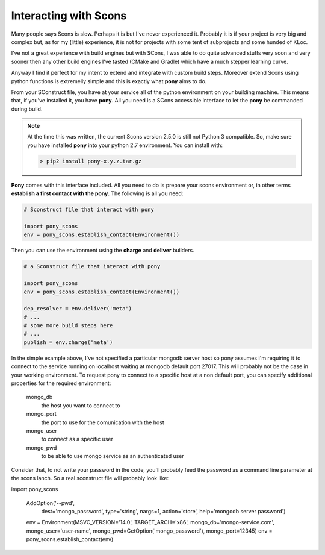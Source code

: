 ======================
Interacting with Scons
======================

Many people says Scons is slow. Perhaps it is but I've never experienced it. Probably it is if your project is very big and complex but, as for my (little) experience, it is not for projects with some tent of subprojects and some hunded of KLoc. 

I've not a great experience with build engines but with SCons, I was able to do quite advanced stuffs very soon and very sooner then any other build engines I've tasted (CMake and Gradle) which have a much stepper learning curve.

Anyway I find it perfect for my intent to extend and integrate with custom build steps. Moreover extend Scons using python functions is extremelly simple and this is exactly what **pony** aims to do.

From your SConstruct file, you have at your service all of the python environment on your building machine. This means that, if you've installed it, you have **pony**. All you need is a SCons accessible interface to let the **pony** be commanded during build.

.. note::
    At the time this was written, the current Scons version 2.5.0 is still not Python 3 compatible. So, make sure you have installed **pony** into your python 2.7 environment. You can install with:

    .. code-block:: bash

        > pip2 install pony-x.y.z.tar.gz

**Pony** comes with this interface included. All you need to do is prepare your scons environment or, in other terms **establish a first contact with the pony**. The following is all you need:

.. code-block:: python

    # Sconstruct file that interact with pony
    
    import pony_scons
    env = pony_scons.establish_contact(Environment())

Then you can use the environment using the **charge** and **deliver** builders.

.. code-block:: python  

    # a Sconstruct file that interact with pony
    
    import pony_scons
    env = pony_scons.establish_contact(Environment())

    dep_resolver = env.deliver('meta')
    # ...
    # some more build steps here
    # ...
    publish = env.charge('meta')

In the simple example above, I've not specified a particular mongodb server host so pony assumes I'm requiring it to connect to the service running on localhost waiting at mongodb default port 27017. This will probably not be the case in your working environment.
To request pony to connect to a specific host at a non default port, you can specify additional properties for the required environment:

    mongo_db
        the host you want to connect to

    mongo_port
        the port to use for the comunication with the host

    mongo_user
        to connect as a specific user

    mongo_pwd
        to be able to use mongo service as an authenticated user

Consider that, to not write your password in the code, you'll probably feed the password as a command line parameter at the scons lanch. So a real sconstruct file will probably look like:

.. code-block:: python

import pony_scons


    AddOption('--pwd',
            dest='mongo_password',
            type='string',
            nargs=1,
            action='store',
            help='mongodb server password')


    env = Environment(MSVC_VERSION='14.0', TARGET_ARCH='x86', mongo_db='mongo-service.com', mongo_user='user-name', mongo_pwd=GetOption('mongo_password'), mongo_port=12345)
    env = pony_scons.establish_contact(env)



    